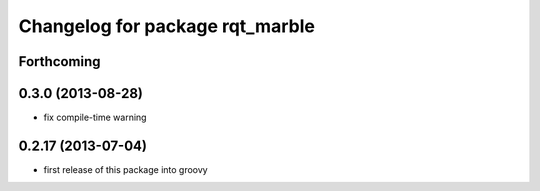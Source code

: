^^^^^^^^^^^^^^^^^^^^^^^^^^^^^^^^
Changelog for package rqt_marble
^^^^^^^^^^^^^^^^^^^^^^^^^^^^^^^^

Forthcoming
-----------

0.3.0 (2013-08-28)
------------------
* fix compile-time warning

0.2.17 (2013-07-04)
-------------------
* first release of this package into groovy
